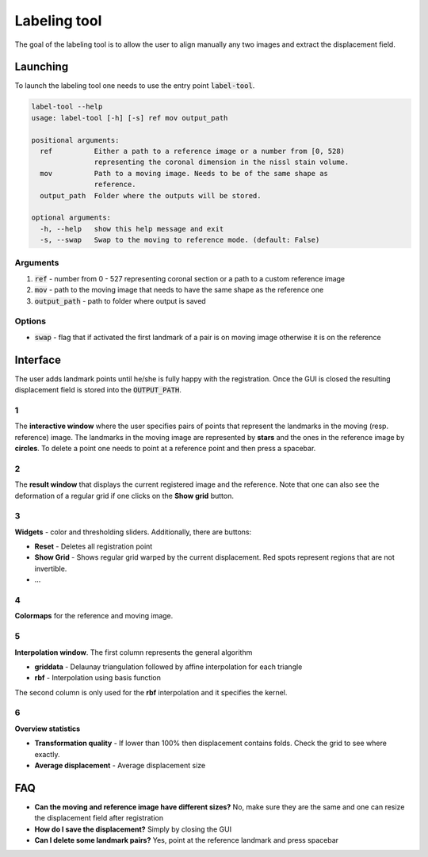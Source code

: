 Labeling tool
=============
The goal of the labeling tool is to allow the user to align manually any two images and extract
the displacement field.

Launching
---------
To launch the labeling tool one needs to use the entry point :code:`label-tool`.

.. code-block:: bash

	label-tool --help
	usage: label-tool [-h] [-s] ref mov output_path

	positional arguments:
	  ref          Either a path to a reference image or a number from [0, 528)
		       representing the coronal dimension in the nissl stain volume.
	  mov          Path to a moving image. Needs to be of the same shape as
		       reference.
	  output_path  Folder where the outputs will be stored.

	optional arguments:
	  -h, --help   show this help message and exit
	  -s, --swap   Swap to the moving to reference mode. (default: False)

Arguments
~~~~~~~~~

1. :code:`ref` - number from 0 - 527 representing coronal section or a path to a custom reference image
2. :code:`mov` - path to the moving image that needs to have the same shape as the reference one
3. :code:`output_path` - path to folder where output is saved

Options
~~~~~~~

- :code:`swap` - flag that if activated the first landmark of a pair is on moving image otherwise it is on the reference



Interface
---------
.. image:: ../_images/labeling_tool.png
  :width: 600
  :alt: Inverse
  :align: center

The user adds landmark points until he/she is fully happy with the registration. Once the GUI is closed the
resulting displacement field is stored into the :code:`OUTPUT_PATH`.

1
~
The **interactive window** where the user specifies pairs of points that represent the landmarks in the
moving (resp. reference) image. The landmarks in the moving image are represented by **stars** and the ones in the
reference image by **circles**. To delete a point one needs to point at a reference point and then press a spacebar.

2
~
The **result window** that displays the current registered image and the reference. Note that one can also see
the deformation of a regular grid if one clicks on the **Show grid** button.

3
~
**Widgets** - color and thresholding sliders. Additionally, there are buttons:

- **Reset** - Deletes all registration point
- **Show Grid** - Shows regular grid warped by the current displacement. Red spots represent regions that are not invertible.
- ...

4
~
**Colormaps** for the reference and moving image.

5
~
**Interpolation window**. The first column represents the general algorithm

- **griddata** - Delaunay triangulation followed by affine interpolation for each triangle
- **rbf** - Interpolation using basis function

The second column is only used for the **rbf** interpolation and it specifies the kernel.

6
~
**Overview statistics**

- **Transformation quality** - If lower than 100% then displacement contains folds. Check the grid to see where exactly.
- **Average displacement** - Average displacement size


FAQ
---

- **Can the moving and reference image have different sizes?** No, make sure they are the same and one can resize the displacement field after registration
- **How do I save the displacement?** Simply by closing the GUI
- **Can I delete some landmark pairs?** Yes, point at the reference landmark and press spacebar
